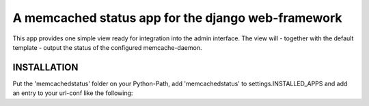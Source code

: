 ===================================================
A memcached status app for the django web-framework
===================================================

This app provides one simple view ready for integration into the admin
interface. The view will - together with the default template - output the
status of the configured memcache-daemon.

INSTALLATION
------------

Put the 'memcachedstatus' folder on your Python-Path, add 'memcachedstatus' to
settings.INSTALLED_APPS and add an entry to your url-conf like the following:

    
